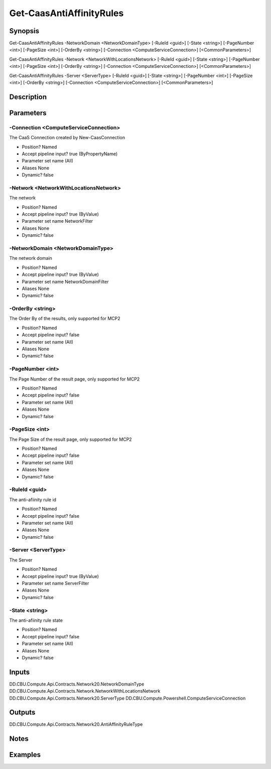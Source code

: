 ﻿
Get-CaasAntiAffinityRules
===================

Synopsis
--------

.. code-block:: powershell
    
    
Get-CaasAntiAffinityRules -NetworkDomain <NetworkDomainType> [-RuleId <guid>] [-State <string>] [-PageNumber <int>] [-PageSize <int>] [-OrderBy <string>] [-Connection <ComputeServiceConnection>] [<CommonParameters>]

Get-CaasAntiAffinityRules -Network <NetworkWithLocationsNetwork> [-RuleId <guid>] [-State <string>] [-PageNumber <int>] [-PageSize <int>] [-OrderBy <string>] [-Connection <ComputeServiceConnection>] [<CommonParameters>]

Get-CaasAntiAffinityRules -Server <ServerType> [-RuleId <guid>] [-State <string>] [-PageNumber <int>] [-PageSize <int>] [-OrderBy <string>] [-Connection <ComputeServiceConnection>] [<CommonParameters>]





Description
-----------



Parameters
----------




-Connection <ComputeServiceConnection>
~~~~~~~~~

The CaaS Connection created by New-CaasConnection

* Position?                    Named
* Accept pipeline input?       true (ByPropertyName)
* Parameter set name           (All)
* Aliases                      None
* Dynamic?                     false





-Network <NetworkWithLocationsNetwork>
~~~~~~~~~

The network

* Position?                    Named
* Accept pipeline input?       true (ByValue)
* Parameter set name           NetworkFilter
* Aliases                      None
* Dynamic?                     false





-NetworkDomain <NetworkDomainType>
~~~~~~~~~

The network domain

* Position?                    Named
* Accept pipeline input?       true (ByValue)
* Parameter set name           NetworkDomainFilter
* Aliases                      None
* Dynamic?                     false





-OrderBy <string>
~~~~~~~~~

The Order By of the results, only supported for MCP2

* Position?                    Named
* Accept pipeline input?       false
* Parameter set name           (All)
* Aliases                      None
* Dynamic?                     false





-PageNumber <int>
~~~~~~~~~

The Page Number of the result page, only supported for MCP2

* Position?                    Named
* Accept pipeline input?       false
* Parameter set name           (All)
* Aliases                      None
* Dynamic?                     false





-PageSize <int>
~~~~~~~~~

The Page Size of the result page, only supported for MCP2

* Position?                    Named
* Accept pipeline input?       false
* Parameter set name           (All)
* Aliases                      None
* Dynamic?                     false





-RuleId <guid>
~~~~~~~~~

The anti-afiinity rule id

* Position?                    Named
* Accept pipeline input?       false
* Parameter set name           (All)
* Aliases                      None
* Dynamic?                     false





-Server <ServerType>
~~~~~~~~~

The Server

* Position?                    Named
* Accept pipeline input?       true (ByValue)
* Parameter set name           ServerFilter
* Aliases                      None
* Dynamic?                     false





-State <string>
~~~~~~~~~

The anti-afiinity rule state

* Position?                    Named
* Accept pipeline input?       false
* Parameter set name           (All)
* Aliases                      None
* Dynamic?                     false





Inputs
------

DD.CBU.Compute.Api.Contracts.Network20.NetworkDomainType
DD.CBU.Compute.Api.Contracts.Network.NetworkWithLocationsNetwork
DD.CBU.Compute.Api.Contracts.Network20.ServerType
DD.CBU.Compute.Powershell.ComputeServiceConnection


Outputs
-------

DD.CBU.Compute.Api.Contracts.Network20.AntiAffinityRuleType


Notes
-----



Examples
---------


